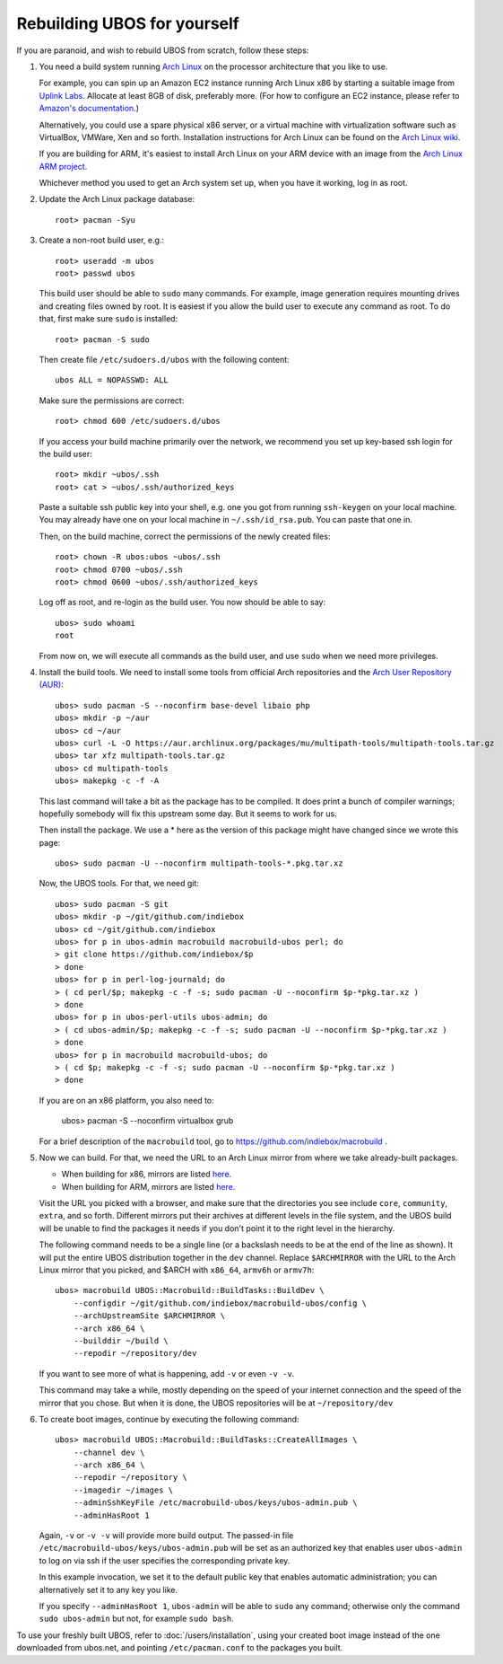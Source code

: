 Rebuilding UBOS for yourself
============================

If you are paranoid, and wish to rebuild UBOS from scratch, follow these steps:

#. You need a build system running `Arch Linux <http://archlinux.com/>`_ on
   the processor architecture that you like to use.

   For example, you can spin up an Amazon EC2 instance running Arch Linux x86 by
   starting a suitable image from
   `Uplink Labs <https://www.uplinklabs.net/projects/arch-linux-on-ec2/>`_.
   Allocate at least 8GB of disk, preferably more. (For how to configure an
   EC2 instance, please refer to
   `Amazon's documentation <http://aws.amazon.com/ec2>`_.)

   Alternatively, you could use a spare physical x86 server, or a virtual machine
   with virtualization software such as VirtualBox, VMWare, Xen and so forth.
   Installation instructions for Arch Linux can be found on the
   `Arch Linux wiki <https://wiki.archlinux.org/index.php/Installation_Guide>`_.

   If you are building for ARM, it's easiest to install Arch Linux on your
   ARM device with an image from the
   `Arch Linux ARM project <http://archlinuxarm.org/>`_.

   Whichever method you used to get an Arch system set up, when you have it
   working, log in as root.

#. Update the Arch Linux package database::

      root> pacman -Syu

#. Create a non-root build user, e.g.::

      root> useradd -m ubos
      root> passwd ubos

   This build user should be able to ``sudo`` many commands. For example, image generation
   requires mounting drives and creating files owned by root. It is easiest if you allow
   the build user to execute any command as root. To do that, first make sure ``sudo``
   is installed::

      root> pacman -S sudo

   Then create file ``/etc/sudoers.d/ubos`` with the following content::

      ubos ALL = NOPASSWD: ALL

   Make sure the permissions are correct::

      root> chmod 600 /etc/sudoers.d/ubos

   If you access your build machine primarily over the network, we recommend you
   set up key-based ssh login for the build user::

      root> mkdir ~ubos/.ssh
      root> cat > ~ubos/.ssh/authorized_keys

   Paste a suitable ssh public key into your shell, e.g. one you got from running
   ``ssh-keygen`` on your local machine. You may already have one on your local
   machine in ``~/.ssh/id_rsa.pub``. You can paste that one in.

   Then, on the build machine, correct the permissions of the newly created files::

      root> chown -R ubos:ubos ~ubos/.ssh
      root> chmod 0700 ~ubos/.ssh
      root> chmod 0600 ~ubos/.ssh/authorized_keys

   Log off as root, and re-login as the build user. You now should be able to say::

      ubos> sudo whoami
      root

   From now on, we will execute all commands as the build user, and use ``sudo``
   when we need more privileges.

#. Install the build tools.
   We need to install some tools from official Arch repositories and the
   `Arch User Repository (AUR) <https://aur.archlinux.org/>`_::

      ubos> sudo pacman -S --noconfirm base-devel libaio php
      ubos> mkdir -p ~/aur
      ubos> cd ~/aur
      ubos> curl -L -O https://aur.archlinux.org/packages/mu/multipath-tools/multipath-tools.tar.gz
      ubos> tar xfz multipath-tools.tar.gz
      ubos> cd multipath-tools
      ubos> makepkg -c -f -A

   This last command will take a bit as the package has to be compiled. It does print a
   bunch of compiler warnings; hopefully somebody will fix this upstream some day. But
   it seems to work for us.

   Then install the package. We use a * here as the version of this package might have
   changed since we wrote this page::

      ubos> sudo pacman -U --noconfirm multipath-tools-*.pkg.tar.xz

   Now, the UBOS tools. For that, we need git::

      ubos> sudo pacman -S git
      ubos> mkdir -p ~/git/github.com/indiebox
      ubos> cd ~/git/github.com/indiebox
      ubos> for p in ubos-admin macrobuild macrobuild-ubos perl; do
      > git clone https://github.com/indiebox/$p
      > done
      ubos> for p in perl-log-journald; do
      > ( cd perl/$p; makepkg -c -f -s; sudo pacman -U --noconfirm $p-*pkg.tar.xz )
      > done
      ubos> for p in ubos-perl-utils ubos-admin; do
      > ( cd ubos-admin/$p; makepkg -c -f -s; sudo pacman -U --noconfirm $p-*pkg.tar.xz )
      > done
      ubos> for p in macrobuild macrobuild-ubos; do
      > ( cd $p; makepkg -c -f -s; sudo pacman -U --noconfirm $p-*pkg.tar.xz )
      > done

   If you are on an x86 platform, you also need to:

      ubos> pacman -S --noconfirm virtualbox grub

   For a brief description of the ``macrobuild`` tool, go to
   https://github.com/indiebox/macrobuild .

#. Now we can build. For that, we need the URL to an Arch Linux mirror from where we
   take already-built packages.

   * When building for x86, mirrors are listed
     `here <https://wiki.archlinux.org/index.php/Mirror>`_.

   * When building for ARM, mirrors are listed
     `here <http://archlinuxarm.org/about/mirrors>`_.

   Visit the URL you picked with a browser, and make sure that the directories you
   see include ``core``, ``community``, ``extra``, and so forth. Different mirrors put
   their archives at different levels in the file system, and the UBOS build will be
   unable to find the packages it needs if you don't point it to the right level
   in the hierarchy.

   The following command needs to be a single line (or a backslash needs to be at the end
   of the line as shown). It will put the entire UBOS distribution together in the ``dev``
   channel. Replace ``$ARCHMIRROR`` with the URL to the Arch Linux mirror that you picked,
   and $ARCH with ``x86_64``, ``armv6h`` or ``armv7h``::

      ubos> macrobuild UBOS::Macrobuild::BuildTasks::BuildDev \
          --configdir ~/git/github.com/indiebox/macrobuild-ubos/config \
          --archUpstreamSite $ARCHMIRROR \
          --arch x86_64 \
          --builddir ~/build \
          --repodir ~/repository/dev

   If you want to see more of what is happening, add ``-v`` or even ``-v -v``.

   This command may take a while, mostly depending on the speed of your internet connection
   and the speed of the mirror that you chose.
   But when it is done, the UBOS repositories will be at ``~/repository/dev``

#. To create boot images, continue by executing the following command::

      ubos> macrobuild UBOS::Macrobuild::BuildTasks::CreateAllImages \
          --channel dev \
          --arch x86_64 \
          --repodir ~/repository \
          --imagedir ~/images \
          --adminSshKeyFile /etc/macrobuild-ubos/keys/ubos-admin.pub \
          --adminHasRoot 1

   Again, ``-v`` or ``-v -v`` will provide more build output. The passed-in file
   ``/etc/macrobuild-ubos/keys/ubos-admin.pub`` will be set as an
   authorized key that enables user ``ubos-admin`` to log on via ssh if the
   user specifies the corresponding private key.

   In this example invocation, we set it to the default public key that enables automatic
   administration; you can alternatively set it to any key you like.

   If you specify ``--adminHasRoot 1``, ``ubos-admin`` will be able to ``sudo``
   any command; otherwise only the command ``sudo ubos-admin`` but not, for example
   ``sudo bash``.

To use your freshly built UBOS, refer to :doc:`/users/installation`, using your created
boot image instead of the one downloaded from ubos.net, and pointing ``/etc/pacman.conf``
to the packages you built.
